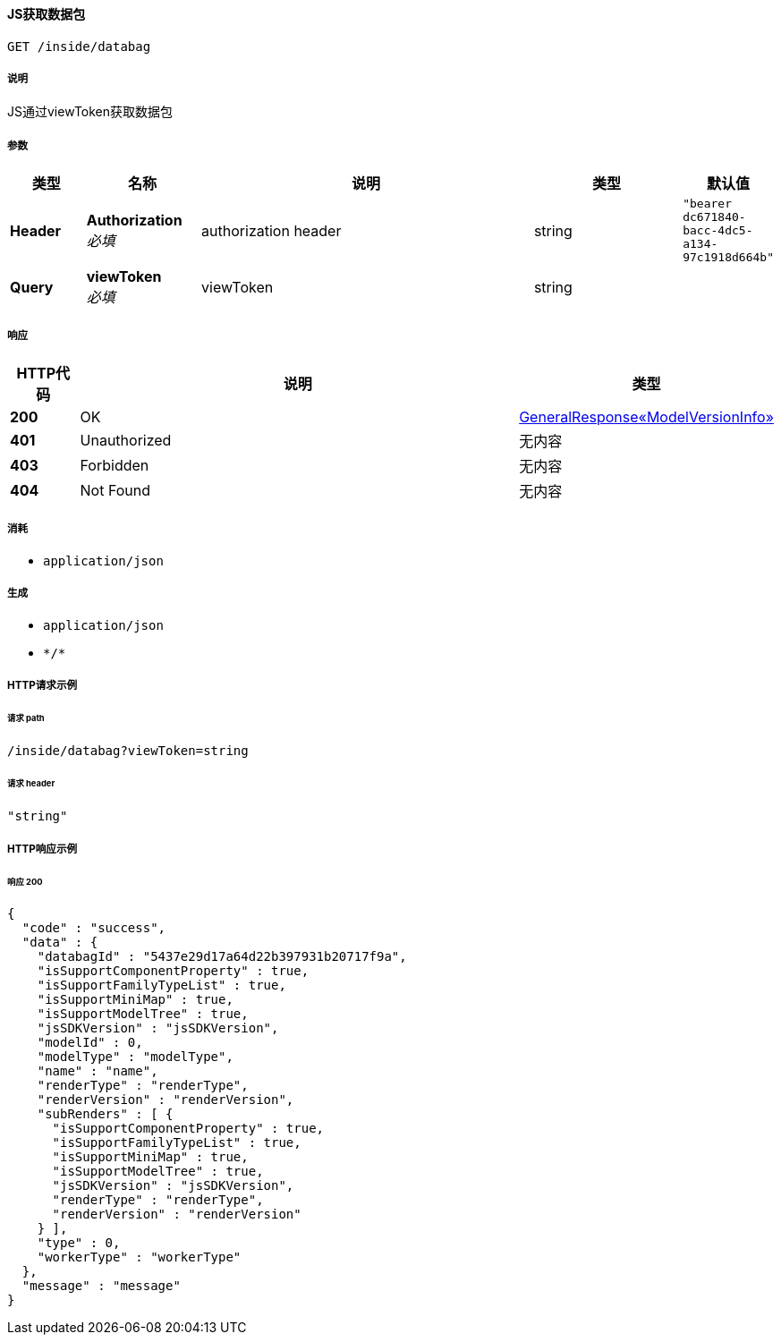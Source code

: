 
[[_getdatabagidusingget]]
==== JS获取数据包
....
GET /inside/databag
....


===== 说明
JS通过viewToken获取数据包


===== 参数

[options="header", cols=".^2a,.^3a,.^9a,.^4a,.^2a"]
|===
|类型|名称|说明|类型|默认值
|**Header**|**Authorization** +
__必填__|authorization header|string|`"bearer dc671840-bacc-4dc5-a134-97c1918d664b"`
|**Query**|**viewToken** +
__必填__|viewToken|string|
|===


===== 响应

[options="header", cols=".^2a,.^14a,.^4a"]
|===
|HTTP代码|说明|类型
|**200**|OK|<<_e0b2a9769097f1af9fe5f98c0881ce83,GeneralResponse«ModelVersionInfo»>>
|**401**|Unauthorized|无内容
|**403**|Forbidden|无内容
|**404**|Not Found|无内容
|===


===== 消耗

* `application/json`


===== 生成

* `application/json`
* `\*/*`


===== HTTP请求示例

====== 请求 path
----
/inside/databag?viewToken=string
----


====== 请求 header
[source,json]
----
"string"
----


===== HTTP响应示例

====== 响应 200
[source,json]
----
{
  "code" : "success",
  "data" : {
    "databagId" : "5437e29d17a64d22b397931b20717f9a",
    "isSupportComponentProperty" : true,
    "isSupportFamilyTypeList" : true,
    "isSupportMiniMap" : true,
    "isSupportModelTree" : true,
    "jsSDKVersion" : "jsSDKVersion",
    "modelId" : 0,
    "modelType" : "modelType",
    "name" : "name",
    "renderType" : "renderType",
    "renderVersion" : "renderVersion",
    "subRenders" : [ {
      "isSupportComponentProperty" : true,
      "isSupportFamilyTypeList" : true,
      "isSupportMiniMap" : true,
      "isSupportModelTree" : true,
      "jsSDKVersion" : "jsSDKVersion",
      "renderType" : "renderType",
      "renderVersion" : "renderVersion"
    } ],
    "type" : 0,
    "workerType" : "workerType"
  },
  "message" : "message"
}
----



